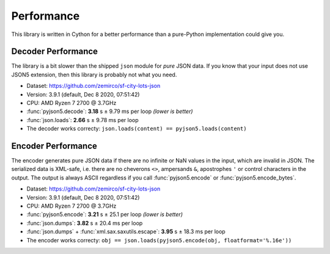 Performance
===========

This library is written in Cython for a better performance than a pure-Python implementation could give you.


Decoder Performance
-------------------

The library is a bit slower than the shipped ``json`` module for *pure* JSON data.
If you know that your input does not use JSON5 extension, then this library is probably not what you need.

* Dataset: https://github.com/zemirco/sf-city-lots-json
* Version: 3.9.1 (default, Dec  8 2020, 07:51:42)
* CPU: AMD Ryzen 7 2700 @ 3.7GHz
* :func:`pyjson5.decode`: **3.18** s ± 9.79 ms per loop *(lower is better)*
* :func:`json.loads`: **2.66** s ± 9.78 ms per loop
* The decoder works correcty: ``json.loads(content) == pyjson5.loads(content)``


Encoder Performance
-------------------

The encoder generates pure JSON data if there are no infinite or NaN values in the input, which are invalid in JSON.
The serialized data is XML-safe, i.e. there are no cheverons ``<>``, ampersands ``&``, apostrophes ``'`` or control characters in the output.
The output is always ASCII regardless if you call :func:`pyjson5.encode` or :func:`pyjson5.encode_bytes`.

* Dataset: https://github.com/zemirco/sf-city-lots-json
* Version: 3.9.1 (default, Dec  8 2020, 07:51:42)
* CPU: AMD Ryzen 7 2700 @ 3.7GHz
* :func:`pyjson5.encode`: **3.21** s ± 25.1 per loop *(lower is better)*
* :func:`json.dumps`: **3.82** s ± 20.4 ms per loop
* :func:`json.dumps` + :func:`xml.sax.saxutils.escape`: **3.95** s ± 18.3 ms per loop
* The encoder works correcty: ``obj == json.loads(pyjson5.encode(obj, floatformat='%.16e'))``
